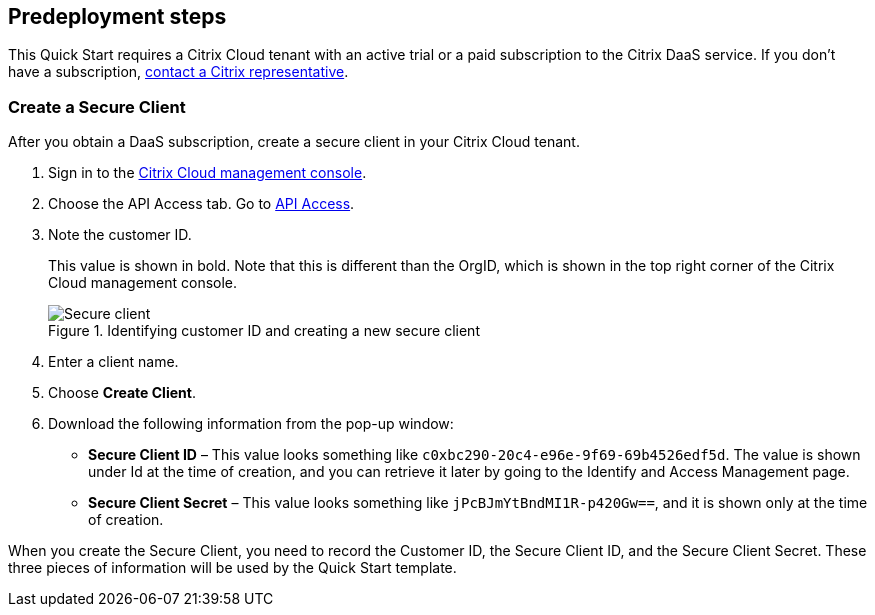 //Include any predeployment steps here, such as signing up for a Marketplace AMI or making any changes to a partner account. If there are no predeployment steps, leave this file empty.

== Predeployment steps

This Quick Start requires a Citrix Cloud tenant with an active trial or a paid subscription to the Citrix DaaS service. If you don't have a subscription, https://www.citrix.com/products/citrix-cloud/form/inquiry/[contact a Citrix representative].

=== Create a Secure Client

After you obtain a DaaS subscription, create a secure client in your Citrix Cloud tenant.

. Sign in to the https://citrix.cloud.com/[Citrix Cloud management console^].
. Choose the API Access tab. Go to https://us.cloud.com/identity/api-access[API Access^].
. Note the customer ID.
+
This value is shown in bold. Note that this is different than the OrgID, which is shown in the top right corner of the Citrix Cloud management console.
[#predeploy1]
.Identifying customer ID and creating a new secure client
image::../docs/deployment_guide/images/secure_client.png[Secure client]
+
. Enter a client name.
. Choose **Create Client**.
. Download the following information from the pop-up window:
** **Secure Client ID** – This value looks something like `c0xbc290-20c4-e96e-9f69-69b4526edf5d`. The value is shown under Id at the time of creation, and you can retrieve it later by going to the Identify and Access Management page.
** **Secure Client Secret** – This value looks something like `jPcBJmYtBndMI1R-p420Gw==`, and it is shown only at the time of creation.



When you create the Secure Client, you need to record the Customer ID, the Secure Client ID, and the Secure Client Secret. These three pieces of information will be used by the Quick Start template.